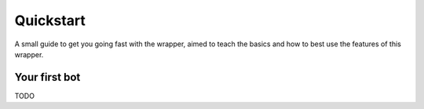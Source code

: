 Quickstart
==========
A small guide to get you going fast with the wrapper,
aimed to teach the basics and how to best use the features of this wrapper.

Your first bot
--------------
TODO